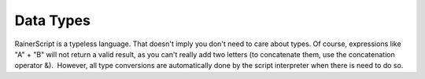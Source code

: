 Data Types
==========

RainerScript is a typeless language. That doesn't imply you don't need
to care about types. Of course, expressions like "A" + "B" will not
return a valid result, as you can't really add two letters (to
concatenate them, use the concatenation operator &).  However, all type
conversions are automatically done by the script interpreter when there
is need to do so.